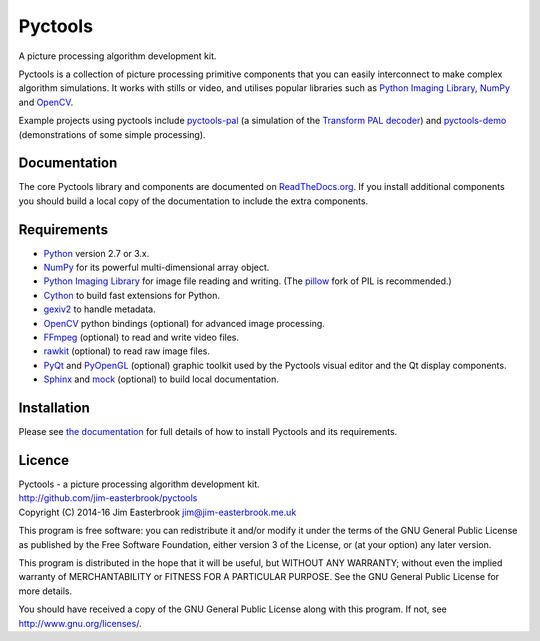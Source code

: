 Pyctools
========

A picture processing algorithm development kit.

Pyctools is a collection of picture processing primitive components that you can easily interconnect to make complex algorithm simulations.
It works with stills or video, and utilises popular libraries such as `Python Imaging Library <http://www.pythonware.com/products/pil/>`_, `NumPy <http://www.numpy.org/>`_ and `OpenCV <http://opencv.org/>`_.

.. image:: https://pythonhosted.org/pyctools.core/_images/editor_8.png

Example projects using pyctools include `pyctools-pal <https://github.com/jim-easterbrook/pyctools-pal>`_ (a simulation of the `Transform PAL decoder <http://www.jim-easterbrook.me.uk/pal/>`_) and `pyctools-demo <https://github.com/jim-easterbrook/pyctools-demo>`_ (demonstrations of some simple processing).

Documentation
-------------

The core Pyctools library and components are documented on `ReadTheDocs.org <http://pyctools.readthedocs.org/>`_.
If you install additional components you should build a local copy of the documentation to include the extra components.

Requirements
------------

* `Python <https://www.python.org/>`_ version 2.7 or 3.x.
* `NumPy <http://www.numpy.org/>`_ for its powerful multi-dimensional array object.
* `Python Imaging Library <http://www.pythonware.com/products/pil/>`_ for image file reading and writing. (The `pillow <http://python-pillow.github.io/>`_ fork of PIL is recommended.)
* `Cython <http://cython.org/>`_ to build fast extensions for Python.
* `gexiv2 <https://wiki.gnome.org/Projects/gexiv2>`_ to handle metadata.
* `OpenCV <http://opencv.org/>`_ python bindings (optional) for advanced image processing.
* `FFmpeg <https://www.ffmpeg.org/>`_ (optional) to read and write video files.
* `rawkit <https://rawkit.readthedocs.org/>`_ (optional) to read raw image files.
* `PyQt <http://www.riverbankcomputing.com/software/pyqt/intro>`_ and `PyOpenGL <http://pyopengl.sourceforge.net/>`_ (optional) graphic toolkit used by the Pyctools visual editor and the Qt display components.
* `Sphinx <http://sphinx-doc.org/>`_ and `mock <https://github.com/testing-cabal/mock>`_ (optional) to build local documentation.

Installation
------------

Please see `the documentation <http://pyctools.readthedocs.org/en/latest/manual/installation.html>`_ for full details of how to install Pyctools and its requirements.

Licence
-------

| Pyctools - a picture processing algorithm development kit.
| http://github.com/jim-easterbrook/pyctools
| Copyright (C) 2014-16  Jim Easterbrook  jim@jim-easterbrook.me.uk

This program is free software: you can redistribute it and/or
modify it under the terms of the GNU General Public License as
published by the Free Software Foundation, either version 3 of the
License, or (at your option) any later version.

This program is distributed in the hope that it will be useful,
but WITHOUT ANY WARRANTY; without even the implied warranty of
MERCHANTABILITY or FITNESS FOR A PARTICULAR PURPOSE.  See the GNU
General Public License for more details.

You should have received a copy of the GNU General Public License
along with this program.  If not, see http://www.gnu.org/licenses/.
